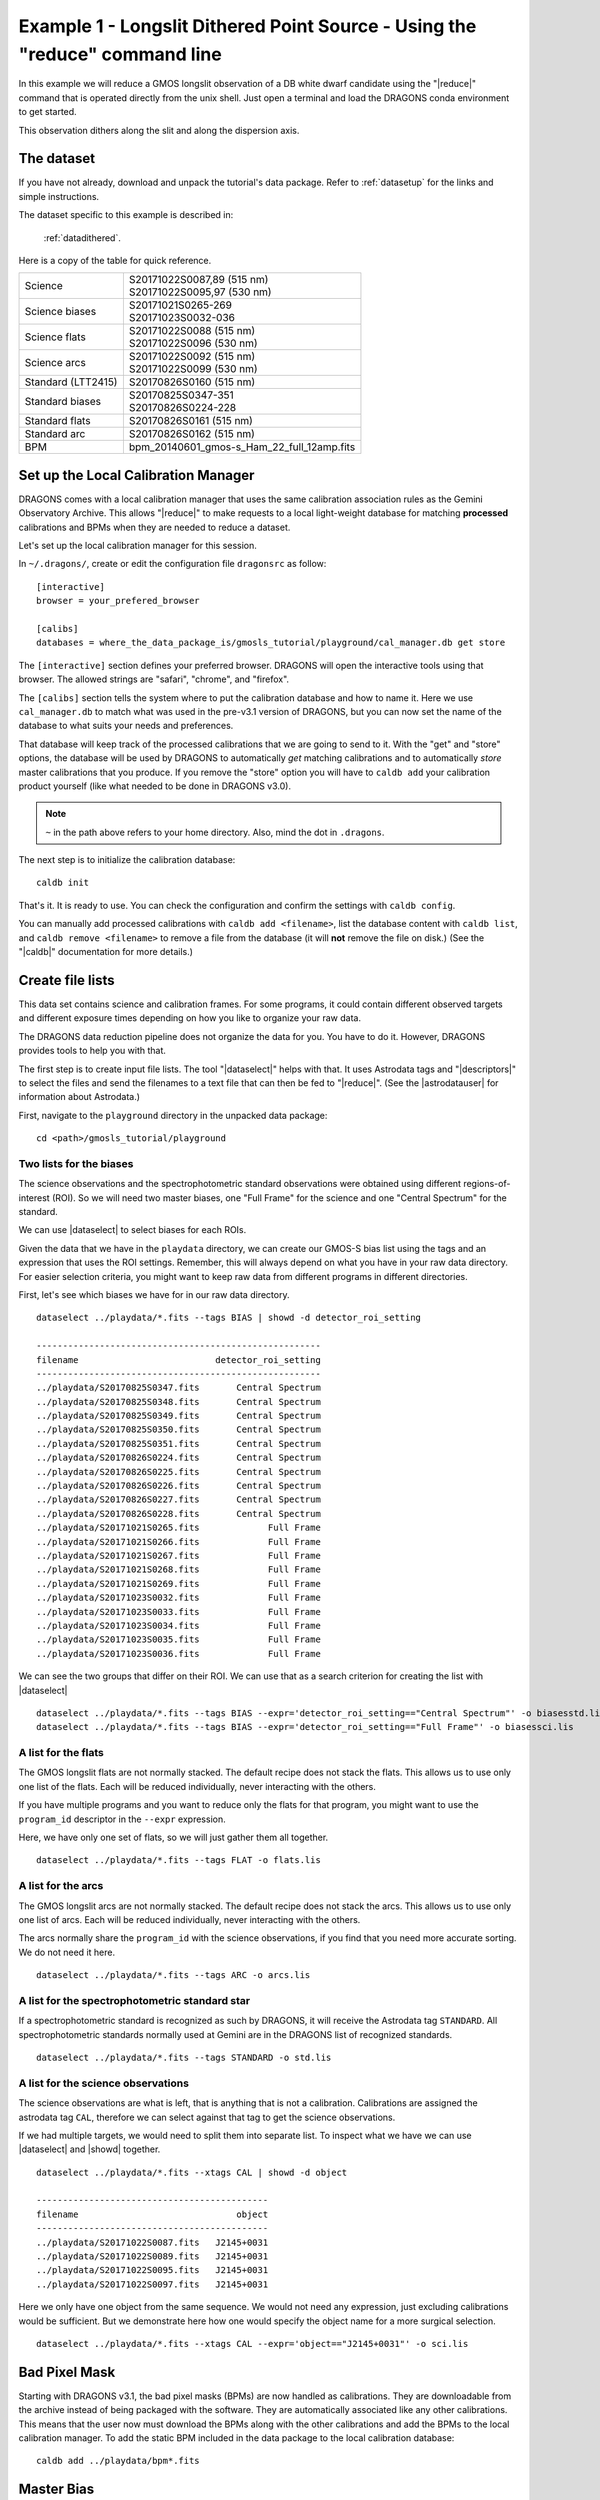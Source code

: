 .. ex1_gmosls_dithered_cmdline.rst

.. _dithered_cmdline:

****************************************************************************
Example 1 - Longslit Dithered Point Source - Using the "reduce" command line
****************************************************************************


In this example we will reduce a GMOS longslit observation of a DB white
dwarf candidate using the "|reduce|" command that is operated directly from
the unix shell. Just open a terminal and load the DRAGONS conda environment
to get started.

This observation dithers along the slit and along the dispersion axis.

The dataset
===========
If you have not already, download and unpack the tutorial's data package.
Refer to :ref:`datasetup` for the links and simple instructions.

The dataset specific to this example is described in:

    :ref:`datadithered`.

Here is a copy of the table for quick reference.

+---------------------+---------------------------------------------+
| Science             || S20171022S0087,89 (515 nm)                 |
|                     || S20171022S0095,97 (530 nm)                 |
+---------------------+---------------------------------------------+
| Science biases      || S20171021S0265-269                         |
|                     || S20171023S0032-036                         |
+---------------------+---------------------------------------------+
| Science flats       || S20171022S0088 (515 nm)                    |
|                     || S20171022S0096 (530 nm)                    |
+---------------------+---------------------------------------------+
| Science arcs        || S20171022S0092 (515 nm)                    |
|                     || S20171022S0099 (530 nm)                    |
+---------------------+---------------------------------------------+
| Standard (LTT2415)  || S20170826S0160 (515 nm)                    |
+---------------------+---------------------------------------------+
| Standard biases     || S20170825S0347-351                         |
|                     || S20170826S0224-228                         |
+---------------------+---------------------------------------------+
| Standard flats      || S20170826S0161 (515 nm)                    |
+---------------------+---------------------------------------------+
| Standard arc        || S20170826S0162 (515 nm)                    |
+---------------------+---------------------------------------------+
| BPM                 || bpm_20140601_gmos-s_Ham_22_full_12amp.fits |
+---------------------+---------------------------------------------+

Set up the Local Calibration Manager
====================================
DRAGONS comes with a local calibration manager that uses the same calibration
association rules as the Gemini Observatory Archive.  This allows "|reduce|"
to make requests to a local light-weight database for matching **processed**
calibrations and BPMs when they are needed to reduce a dataset.

Let's set up the local calibration manager for this session.

In ``~/.dragons/``, create or edit the configuration file ``dragonsrc`` as
follow::

    [interactive]
    browser = your_prefered_browser

    [calibs]
    databases = where_the_data_package_is/gmosls_tutorial/playground/cal_manager.db get store


The ``[interactive]`` section defines your preferred browser.  DRAGONS will open
the interactive tools using that browser.  The allowed strings are "safari",
"chrome", and "firefox".

The ``[calibs]`` section tells the system where to put the calibration database
and how to name it.  Here we use ``cal_manager.db`` to match what was used in
the pre-v3.1 version of DRAGONS, but you can now set the name of the
database to what suits your needs and preferences.

That database will keep track of the processed calibrations that we are going to
send to it.  With the "get" and "store" options, the database will be used
by DRAGONS to automatically *get* matching calibrations and to automatically
*store* master calibrations that you produce.  If you remove the "store" option
you will have to ``caldb add`` your calibration product yourself (like what
needed to be done in DRAGONS v3.0).

.. note:: ``~`` in the path above refers to your home directory.  Also, mind
   the dot in ``.dragons``.

The next step is to initialize the calibration database::

    caldb init

That's it.  It is ready to use.  You can check the configuration and confirm the
settings with ``caldb config``.

You can manually add processed calibrations with ``caldb add <filename>``, list
the database content with ``caldb list``,
and ``caldb remove <filename>`` to remove a file from the database (it will
**not** remove the file on disk.)  (See the "|caldb|" documentation for more
details.)


Create file lists
=================

This data set contains science and calibration frames. For some programs, it
could contain different observed targets and different exposure times depending
on how you like to organize your raw data.

The DRAGONS data reduction pipeline does not organize the data for you.  You
have to do it.  However, DRAGONS provides tools to help you with that.

The first step is to create input file lists.  The tool "|dataselect|" helps
with that.  It uses Astrodata tags and "|descriptors|" to select the files and
send the filenames to a text file that can then be fed to "|reduce|".  (See the
|astrodatauser| for information about Astrodata.)

First, navigate to the ``playground`` directory in the unpacked data package::

    cd <path>/gmosls_tutorial/playground



Two lists for the biases
------------------------
The science observations and the spectrophotometric standard observations were
obtained using different regions-of-interest (ROI).  So we will need two master
biases, one "Full Frame" for the science and one "Central Spectrum" for the
standard.

We can use |dataselect| to select biases for each ROIs.

Given the data that we have in the ``playdata`` directory, we can create
our GMOS-S bias list using the tags and an expression that uses the ROI
settings. Remember, this will always depend on what you have in your raw data
directory.  For easier selection criteria, you might want to keep raw data
from different programs in different directories.

First, let's see which biases we have for in our raw data directory.

::

    dataselect ../playdata/*.fits --tags BIAS | showd -d detector_roi_setting

    ------------------------------------------------------
    filename                          detector_roi_setting
    ------------------------------------------------------
    ../playdata/S20170825S0347.fits       Central Spectrum
    ../playdata/S20170825S0348.fits       Central Spectrum
    ../playdata/S20170825S0349.fits       Central Spectrum
    ../playdata/S20170825S0350.fits       Central Spectrum
    ../playdata/S20170825S0351.fits       Central Spectrum
    ../playdata/S20170826S0224.fits       Central Spectrum
    ../playdata/S20170826S0225.fits       Central Spectrum
    ../playdata/S20170826S0226.fits       Central Spectrum
    ../playdata/S20170826S0227.fits       Central Spectrum
    ../playdata/S20170826S0228.fits       Central Spectrum
    ../playdata/S20171021S0265.fits             Full Frame
    ../playdata/S20171021S0266.fits             Full Frame
    ../playdata/S20171021S0267.fits             Full Frame
    ../playdata/S20171021S0268.fits             Full Frame
    ../playdata/S20171021S0269.fits             Full Frame
    ../playdata/S20171023S0032.fits             Full Frame
    ../playdata/S20171023S0033.fits             Full Frame
    ../playdata/S20171023S0034.fits             Full Frame
    ../playdata/S20171023S0035.fits             Full Frame
    ../playdata/S20171023S0036.fits             Full Frame


We can see the two groups that differ on their ROI.  We can use that as a
search criterion for creating the list with |dataselect|

::

    dataselect ../playdata/*.fits --tags BIAS --expr='detector_roi_setting=="Central Spectrum"' -o biasesstd.lis
    dataselect ../playdata/*.fits --tags BIAS --expr='detector_roi_setting=="Full Frame"' -o biasessci.lis


A list for the flats
--------------------
The GMOS longslit flats are not normally stacked.   The default recipe does
not stack the flats.  This allows us to use only one list of the flats.  Each
will be reduced individually, never interacting with the others.

If you have multiple programs and you want to reduce only the flats for that
program, you might want to use the ``program_id`` descriptor in the ``--expr``
expression.

Here, we have only one set of flats, so we will just gather
them all together.

::

    dataselect ../playdata/*.fits --tags FLAT -o flats.lis


A list for the arcs
-------------------
The GMOS longslit arcs are not normally stacked.  The default recipe does
not stack the arcs.  This allows us to use only one list of arcs.  Each will be
reduced individually, never interacting with the others.

The arcs normally share the ``program_id`` with the science observations, if
you find that you need more accurate sorting.  We do not need it here.

::

    dataselect ../playdata/*.fits --tags ARC -o arcs.lis


A list for the spectrophotometric standard star
-----------------------------------------------
If a spectrophotometric standard is recognized as such by DRAGONS, it will
receive the Astrodata tag ``STANDARD``.  All spectrophotometric standards
normally used at Gemini are in the DRAGONS list of recognized standards.

::

    dataselect ../playdata/*.fits --tags STANDARD -o std.lis


A list for the science observations
-----------------------------------

The science observations are what is left, that is anything that is not a
calibration. Calibrations are assigned the astrodata tag ``CAL``, therefore
we can select against that tag to get the science observations.

If we had multiple targets, we would need to split them into separate list. To
inspect what we have we can use |dataselect| and |showd| together.

::

    dataselect ../playdata/*.fits --xtags CAL | showd -d object

    --------------------------------------------
    filename                              object
    --------------------------------------------
    ../playdata/S20171022S0087.fits   J2145+0031
    ../playdata/S20171022S0089.fits   J2145+0031
    ../playdata/S20171022S0095.fits   J2145+0031
    ../playdata/S20171022S0097.fits   J2145+0031

Here we only have one object from the same sequence.  We would not need any
expression, just excluding calibrations would be sufficient.  But we demonstrate
here how one would specify the object name for a more surgical selection.

::

    dataselect ../playdata/*.fits --xtags CAL --expr='object=="J2145+0031"' -o sci.lis

Bad Pixel Mask
==============
Starting with DRAGONS v3.1, the bad pixel masks (BPMs) are now handled as
calibrations.  They
are downloadable from the archive instead of being packaged with the software.
They are automatically associated like any other calibrations.  This means that
the user now must download the BPMs along with the other calibrations and add
the BPMs to the local calibration manager.  To add the static BPM included in the
data package to the local calibration database:

::

    caldb add ../playdata/bpm*.fits


Master Bias
===========
We create the master biases with the "|reduce|" command.  Because the database
was given the "store" option in the ``dragonsrc`` file, the processed biases
will be automatically added
to the database at the end of the recipe.

::

    reduce @biasesstd.lis
    reduce @biasessci.lis

The master biases are ``S20170825S0347_bias.fits`` and ``S20171021S0265_bias.fits``;
this information is in both the terminal log and the log file.  The ``@`` character
before the name of the input file is the "at-file" syntax. More details can be found in
the |atfile| documentation.

.. note:: The file name of the output processed bias is the file name of the
    first file in the list with ``_bias`` appended as a suffix.  This the
    general naming scheme used by "|reduce|".

.. note:: If you wish to inspect the processed calibrations before adding them
    to the calibration database, remove the "store" option attached to the
    database in the ``dragonsrc`` configuration file.  You will then have to
    add the calibrations manually following your inspection, eg.

    ``caldb add *_bias.fits``


Master Flat Field
=================
GMOS longslit flat field are normally obtained at night along with the
observation sequence to match the telescope and instrument flexure.  The
matching flat nearest in time to the target observation is used to flat field
the target.  The central wavelength, filter, grating, binning, gain, and
read speed must match.

Because of the flexure, GMOS longslit flat field are not stacked.  Each is
reduced and used individually.  The default recipe takes that into account.

We can send all the flats, regardless of characteristics, to |reduce| and each
will be reduce individually.  When a calibration is needed, in this case, a
master bias, the best match will be obtained automatically from the local
calibration manager.

::

    reduce @flats.lis

The primitive ``normalizeFlat``, used in the recipe, has an interactive mode.
To activate the interactive mode:

::

    reduce @flats.lis -p interactive=True

The interactive tools are introduced in section :ref:`interactive`.


Processed Arc - Wavelength Solution
===================================
GMOS longslit arc can be obtained at night with the observation sequence,
if requested by the program, but are often obtained at the end of the night
or the following afternoon instead. In this example, the arcs have been obtained at night, as part of
the sequence. Like the spectroscopic flats, they are not
stacked which means that they can be sent to reduce all together and will
be reduced individually.

The wavelength solution is automatically calculated and has been found to be
quite reliable.  There might be cases where it fails; inspect the
``*_mosaic.pdf`` plot and the RMS of ``determineWavelengthSolution`` in the
logs to confirm a good solution.

::

    reduce @arcs.lis

The primitive ``determineWavelengthSolution``, used in the recipe, has an
interactive mode. To activate the interactive mode:

::

    reduce @arcs.lis -p interactive=True

The interactive tools are introduced in section :ref:`interactive`.


Processed Standard - Sensitivity Function
=========================================
The GMOS longslit spectrophotometric standards are normally taken when there
is a hole in the queue schedule, often when the weather is not good enough
for science observations.  One standard per configuration, per program is
the norm.  If you dither along the dispersion axis, most likely only one
of the positions will have been used for the spectrophotometric standard.
This is normal for baseline calibrations at Gemini.  The standard is used
to calculate the sensitivity function.  It has been shown that a difference of
10 or so nanometers in central wavelength setting does not significantly impact
the spectrophotometric calibration.

The reduction of the standard will be using a BPM, a master bias, a master flat,
and a processed arc.  If those have been added to the local calibration
manager, they will be picked up automatically.  The output of the reduction
includes the sensitivity function and will be added to the calibration
database automatically if the "store" option is set in the ``dragonsrc``
configuration file.

::

    reduce @std.lis

Four primitives in the default recipe for spectrophotometric standard have
an interactive interface: ``skyCorrectFromSlit``, ``findApertures``,
``traceApertures``, and ``calculateSensitivity``.  To activate the interactive
mode for all four:

::

    reduce @std.lis -p interactive=True

Since the standard star spectrum is bright and strong, and the exposure short,
it is somewhat unlikely that interactivity will be needed for the sky
subtraction, or finding and tracing the spectrum.  The fitting of the
sensitivity function however can sometimes benefit from little adjustment.

To activate the interactive mode **only** for the measurement of the
sensitivity function:

::

    reduce @std.lis -p calculateSensitivity:interactive=True

The interactive tools are introduced in section :ref:`interactive`.

.. note:: If you wish to inspect the spectrum::

    dgsplot S20170826S0160_standard.fits 1

   where ``1`` is the aperture #1, the brightest target.
   To learn how to plot a 1-D spectrum with matplotlib using the WCS from a
   Python script, see Tips and Tricks :ref:`plot_1d`.

   The sensitivity function is stored within the processed standard spectrum.  To
   learn how to plot it, see Tips and Tricks :ref:`plot_sensfunc`.


Science Observations
====================
The science target is a DB white dwarf candidate.  The sequence has four images
that were dithered spatially and along the dispersion axis.  DRAGONS will
register the four images in both directions, align and stack them before
extracting the 1-D spectrum.

.. note::  In this observation, there is only one source to extract.  If there
   were multiple sources in the slit, regardless of whether they are of
   interest to the program, DRAGONS will locate them, trace them, and extract
   them automatically. Each extracted spectrum is stored in an individual
   extension in the output multi-extension FITS file.

This is what one raw image looks like.

.. image:: _graphics/rawscience.png
   :width: 600
   :alt: raw science image

With the master bias, the master flat, the processed arcs (one for each of the
grating position, aka central wavelength), and the processed standard in the
local calibration manager, one only needs to do as follows to reduce the
science observations and extract the 1-D spectrum.

::

    reduce @sci.lis

This produces a 2-D spectrum (``S20171022S0087_2D.fits``) which has been
bias corrected, flat fielded, QE-corrected, wavelength-calibrated, corrected for
distortion, sky-subtracted, and stacked.  It also produces the 1-D spectrum
(``S20171022S0087_1D.fits``) extracted from that 2-D spectrum.  The 1-D
spectrum is flux calibrated with the sensitivity function from the
spectrophotometric standard. The 1-D spectra are stored as 1-D FITS images in
extensions of the output Multi-Extension FITS file.

This is what the 2-D spectrum looks like.

::

    reduce -r display S20171022S0087_2D.fits

.. image:: _graphics/2Dspectrum.png
   :width: 600
   :alt: 2D stacked spectrum

The apertures found are listed in the log for the ``findApertures`` primitive,
just before the call to ``traceApertures``.  Information about the apertures
are also available in the header of each extracted spectrum: ``XTRACTED``,
``XTRACTLO``, ``XTRACTHI``, for aperture center, lower limit, and upper limit,
respectively.

This is what the 1-D flux-calibrated spectrum of our sole target looks like.

::

    dgsplot S20171022S0087_1D.fits 1

.. image:: _graphics/1Dspectrum.png
   :width: 600
   :alt: 1D spectrum

To learn how to plot a 1-D spectrum with matplotlib using the WCS from a Python
script, see Tips and Tricks :ref:`plot_1d`.

If you need an ascii representation of the spectum, you can use the primitive
``write1DSpectra`` to extract the values from the FITS file.

::

    reduce -r write1DSpectra S20171022S0087_1D.fits

The primitive outputs in the various formats offered by ``astropy.Table``.  To
see the list, use |showpars|.

::

    showpars S20171022S0087_1D.fits write1DSpectra

To use a different format, set the ``format`` parameters.

::

    reduce -r write1DSpectra -p format=ascii.ecsv extension='ecsv' S20171022S0087_1D.fits
